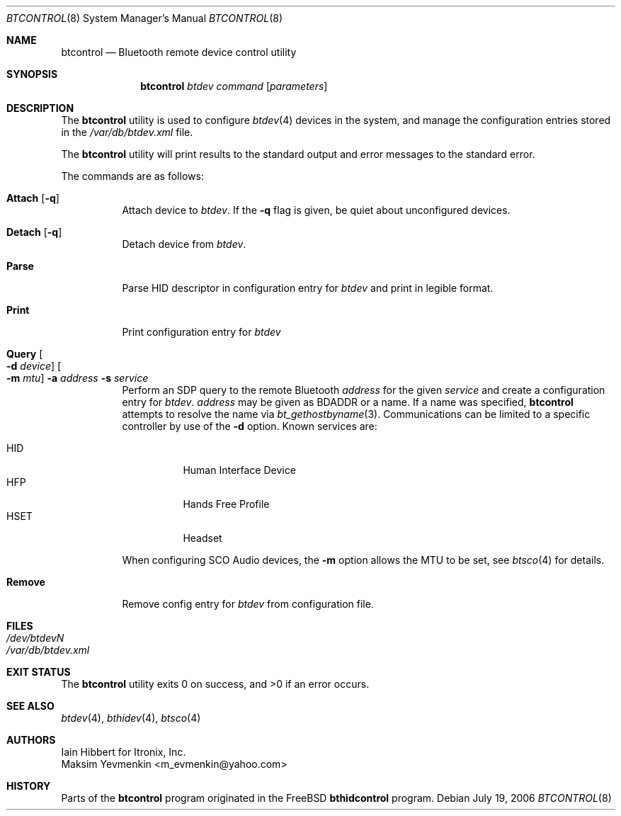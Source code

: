 .\" $NetBSD: btcontrol.8,v 1.2 2006/07/26 10:31:00 tron Exp $
.\"
.\" Copyright (c) 2006 Itronix Inc.
.\" All rights reserved.
.\"
.\" Redistribution and use in source and binary forms, with or without
.\" modification, are permitted provided that the following conditions
.\" are met:
.\" 1. Redistributions of source code must retain the above copyright
.\"    notice, this list of conditions and the following disclaimer.
.\" 2. Redistributions in binary form must reproduce the above copyright
.\"    notice, this list of conditions and the following disclaimer in the
.\"    documentation and/or other materials provided with the distribution.
.\" 3. The name of Itronix Inc. may not be used to endorse
.\"    or promote products derived from this software without specific
.\"    prior written permission.
.\"
.\" THIS SOFTWARE IS PROVIDED BY ITRONIX INC. ``AS IS'' AND
.\" ANY EXPRESS OR IMPLIED WARRANTIES, INCLUDING, BUT NOT LIMITED
.\" TO, THE IMPLIED WARRANTIES OF MERCHANTABILITY AND FITNESS FOR A PARTICULAR
.\" PURPOSE ARE DISCLAIMED.  IN NO EVENT SHALL ITRONIX INC. BE LIABLE FOR ANY
.\" DIRECT, INDIRECT, INCIDENTAL, SPECIAL, EXEMPLARY, OR CONSEQUENTIAL DAMAGES
.\" (INCLUDING, BUT NOT LIMITED TO, PROCUREMENT OF SUBSTITUTE GOODS OR SERVICES;
.\" LOSS OF USE, DATA, OR PROFITS; OR BUSINESS INTERRUPTION) HOWEVER CAUSED AND
.\" ON ANY THEORY OF LIABILITY, WHETHER IN
.\" CONTRACT, STRICT LIABILITY, OR TORT (INCLUDING NEGLIGENCE OR OTHERWISE)
.\" ARISING IN ANY WAY OUT OF THE USE OF THIS SOFTWARE, EVEN IF ADVISED OF THE
.\" POSSIBILITY OF SUCH DAMAGE.
.\"
.\" Copyright (c) 2004 Maksim Yevmenkin <m_evmenkin@yahoo.com>
.\" All rights reserved.
.\"
.\" Redistribution and use in source and binary forms, with or without
.\" modification, are permitted provided that the following conditions
.\" are met:
.\" 1. Redistributions of source code must retain the above copyright
.\"    notice, this list of conditions and the following disclaimer.
.\" 2. Redistributions in binary form must reproduce the above copyright
.\"    notice, this list of conditions and the following disclaimer in the
.\"    documentation and/or other materials provided with the distribution.
.\"
.\" THIS SOFTWARE IS PROVIDED BY THE AUTHOR AND CONTRIBUTORS ``AS IS'' AND
.\" ANY EXPRESS OR IMPLIED WARRANTIES, INCLUDING, BUT NOT LIMITED TO, THE
.\" IMPLIED WARRANTIES OF MERCHANTABILITY AND FITNESS FOR A PARTICULAR PURPOSE
.\" ARE DISCLAIMED. IN NO EVENT SHALL THE AUTHOR OR CONTRIBUTORS BE LIABLE
.\" FOR ANY DIRECT, INDIRECT, INCIDENTAL, SPECIAL, EXEMPLARY, OR CONSEQUENTIAL
.\" DAMAGES (INCLUDING, BUT NOT LIMITED TO, PROCUREMENT OF SUBSTITUTE GOODS
.\" OR SERVICES; LOSS OF USE, DATA, OR PROFITS; OR BUSINESS INTERRUPTION)
.\" HOWEVER CAUSED AND ON ANY THEORY OF LIABILITY, WHETHER IN CONTRACT, STRICT
.\" LIABILITY, OR TORT (INCLUDING NEGLIGENCE OR OTHERWISE) ARISING IN ANY WAY
.\" OUT OF THE USE OF THIS SOFTWARE, EVEN IF ADVISED OF THE POSSIBILITY OF
.\" SUCH DAMAGE.
.\"
.\" $Id: btcontrol.8,v 1.2 2006/07/26 10:31:00 tron Exp $
.\" $FreeBSD: src/usr.sbin/bluetooth/bthidcontrol/bthidcontrol.8,v 1.3 2005/01/18 20:02:30 ru Exp $
.\"
.Dd July 19, 2006
.Dt BTCONTROL 8
.Os
.Sh NAME
.Nm btcontrol
.Nd Bluetooth remote device control utility
.Sh SYNOPSIS
.Nm
.Ar btdev
.Ar command
.Op Ar parameters
.Sh DESCRIPTION
The
.Nm
utility is used to
configure
.Xr btdev 4
devices in the system, and manage the configuration entries stored in the
.Pa /var/db/btdev.xml
file.
.Pp
The
.Nm
utility will print results to the standard output and error messages to the
standard error.
.Pp
The commands are as follows:
.Bl -tag -width indent
.It Cm Attach Op Fl q
Attach device to
.Ar btdev .
If the
.Fl q
flag is given, be quiet about unconfigured devices.
.It Cm Detach Op Fl q
Detach device from
.Ar btdev .
.It Cm Parse
Parse HID descriptor in configuration entry for
.Ar btdev
and print in legible format.
.It Cm Print
Print configuration entry for
.Ar btdev
.It Cm Query Oo Fl d Ar device Oc Oo Fl m Ar mtu Oc Fl a Ar address Fl s Ar service
Perform an SDP query to the remote Bluetooth
.Ar address 
for the given
.Ar service
and create a configuration entry for
.Ar btdev .
.Ar address
may be given as BDADDR or a name.  If a name was specified,
.Nm
attempts to resolve the name via
.Xr bt_gethostbyname 3 .
Communications can be limited to a specific controller by use of the
.Fl d
option. Known services are:
.Pp
.Bl -tag -compact
.It HID
Human Interface Device
.It HFP
Hands Free Profile
.It HSET
Headset
.El
.Pp
When configuring SCO Audio devices, the
.Fl m
option allows the MTU to be set, see
.Xr btsco 4
for details.
.It Cm Remove
Remove config entry for
.Ar btdev
from configuration file.
.El
.Pp
.Sh FILES
.Bl -tag -compact
.It Pa /dev/btdevN
.It Pa /var/db/btdev.xml
.El
.Sh EXIT STATUS
.Ex -std
.Sh SEE ALSO
.Xr btdev 4 ,
.Xr bthidev 4 ,
.Xr btsco 4
.Sh AUTHORS
.An Iain Hibbert for Itronix, Inc.
.An Maksim Yevmenkin Aq m_evmenkin@yahoo.com
.Sh HISTORY
Parts of the
.Nm
program originated in the
.Fx
.Nm bthidcontrol
program.

